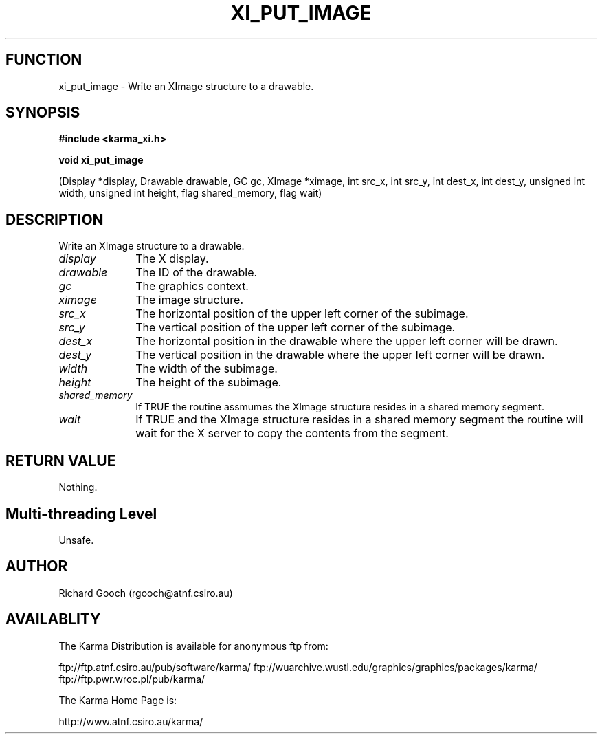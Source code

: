 .TH XI_PUT_IMAGE 3 "13 Nov 2005" "Karma Distribution"
.SH FUNCTION
xi_put_image \- Write an XImage structure to a drawable.
.SH SYNOPSIS
.B #include <karma_xi.h>
.sp
.B void xi_put_image
.sp
(Display *display, Drawable drawable, GC gc, XImage *ximage,
int src_x, int src_y, int dest_x, int dest_y,
unsigned int width, unsigned int height, flag shared_memory,
flag wait)
.SH DESCRIPTION
Write an XImage structure to a drawable.
.IP \fIdisplay\fP 1i
The X display.
.IP \fIdrawable\fP 1i
The ID of the drawable.
.IP \fIgc\fP 1i
The graphics context.
.IP \fIximage\fP 1i
The image structure.
.IP \fIsrc_x\fP 1i
The horizontal position of the upper left corner of the subimage.
.IP \fIsrc_y\fP 1i
The vertical position of the upper left corner of the subimage.
.IP \fIdest_x\fP 1i
The horizontal position in the drawable where the upper left
corner will be drawn.
.IP \fIdest_y\fP 1i
The vertical position in the drawable where the upper left
corner will be drawn.
.IP \fIwidth\fP 1i
The width of the subimage.
.IP \fIheight\fP 1i
The height of the subimage.
.IP \fIshared_memory\fP 1i
If TRUE the routine assmumes the XImage structure resides
in a shared memory segment.
.IP \fIwait\fP 1i
If TRUE and the XImage structure resides in a shared memory segment
the routine will wait for the X server to copy the contents from the
segment.
.SH RETURN VALUE
Nothing.
.SH Multi-threading Level
Unsafe.
.SH AUTHOR
Richard Gooch (rgooch@atnf.csiro.au)
.SH AVAILABLITY
The Karma Distribution is available for anonymous ftp from:

ftp://ftp.atnf.csiro.au/pub/software/karma/
ftp://wuarchive.wustl.edu/graphics/graphics/packages/karma/
ftp://ftp.pwr.wroc.pl/pub/karma/

The Karma Home Page is:

http://www.atnf.csiro.au/karma/
